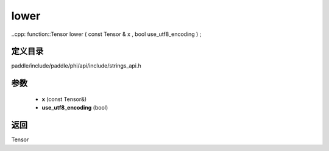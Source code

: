 .. _cn_api_paddle_experimental_strings_lower:

lower
-------------------------------

..cpp: function::Tensor lower ( const Tensor & x , bool use_utf8_encoding ) ;


定义目录
:::::::::::::::::::::
paddle/include/paddle/phi/api/include/strings_api.h

参数
:::::::::::::::::::::
	- **x** (const Tensor&)
	- **use_utf8_encoding** (bool)

返回
:::::::::::::::::::::
Tensor
